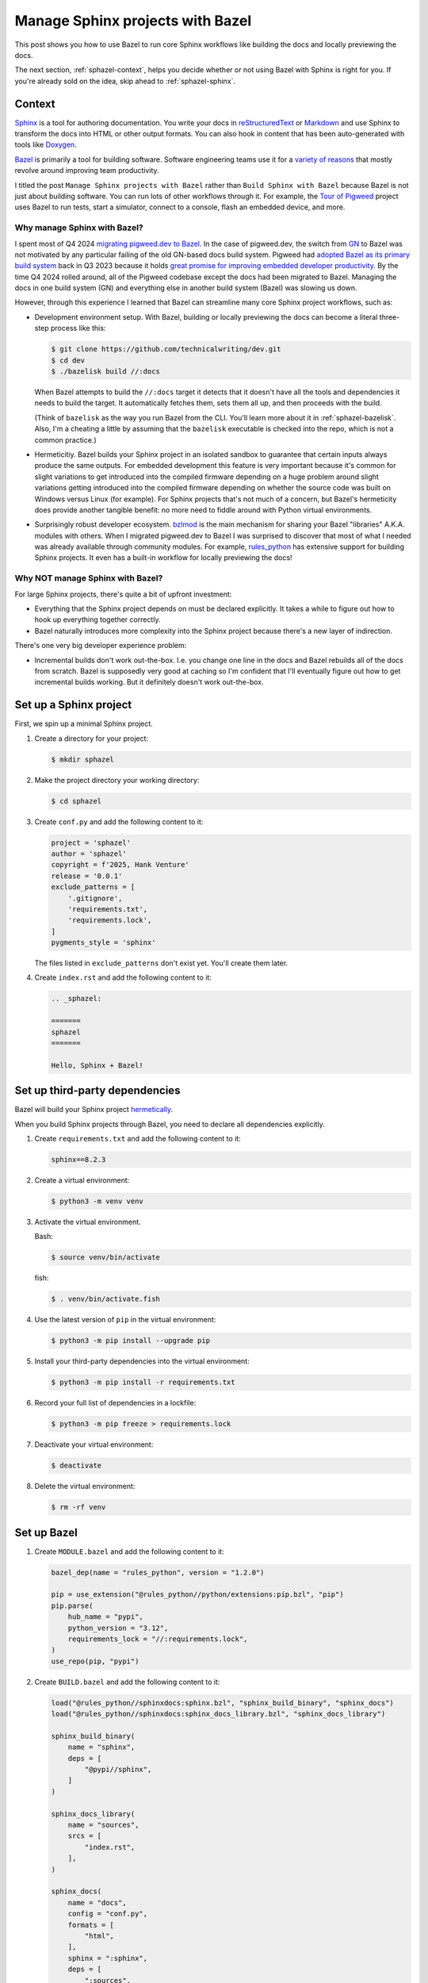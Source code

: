 .. _sphazel:

=================================
Manage Sphinx projects with Bazel
=================================

This post shows you how to use Bazel to run core Sphinx workflows like
building the docs and locally previewing the docs.

The next section, :ref:`sphazel-context`, helps you decide whether
or not using Bazel with Sphinx is right for you. If you're already sold on the
idea, skip ahead to :ref:`sphazel-sphinx`.

.. _sphazel-context:

-------
Context
-------

.. _Sphinx: https://www.sphinx-doc.org
.. _reStructuredText: https://en.wikipedia.org/wiki/ReStructuredText
.. _Markdown: https://en.wikipedia.org/wiki/Markdown
.. _Doxygen: https://www.doxygen.nl
.. _Bazel: https://bazel.build

`Sphinx`_ is a tool for authoring documentation. You write your docs in
`reStructuredText`_ or `Markdown`_ and use Sphinx to transform the docs into
HTML or other output formats. You can also hook in content that has been
auto-generated with tools like `Doxygen`_.

.. _variety of reasons: https://bazel.build/about/why

`Bazel`_ is primarily a tool for building software. Software engineering teams
use it for a `variety of reasons`_ that mostly revolve around improving team
productivity.

.. _Tour of Pigweed: https://pigweed.dev/docs/showcases/sense/

I titled the post ``Manage Sphinx projects with Bazel`` rather than ``Build
Sphinx with Bazel`` because Bazel is not just about building software. You can
run lots of other workflows through it. For example, the `Tour of Pigweed`_
project uses Bazel to run tests, start a simulator, connect to a console, flash
an embedded device, and more. 

Why manage Sphinx with Bazel?
=============================

.. _migrating pigweed.dev to Bazel: https://pigweed.dev/docs/blog/08-bazel-docgen.html
.. _GN: https://chromium.googlesource.com/chromium/src/tools/gn/+/48062805e19b4697c5fbd926dc649c78b6aaa138/README.md
.. _adopted Bazel as its primary build system: https://pigweed.dev/seed/0111.html
.. _great promise for improving embedded developer productivity: https://blog.bazel.build/2024/08/08/bazel-for-embedded.html

I spent most of Q4 2024 `migrating pigweed.dev to Bazel`_. In the case of
pigweed.dev, the switch from `GN`_ to Bazel was not motivated by any particular
failing of the old GN-based docs build system. Pigweed had `adopted Bazel as
its primary build system`_ back in Q3 2023 because it holds `great promise for
improving embedded developer productivity`_. By the time Q4 2024 rolled around,
all of the Pigweed codebase except the docs had been migrated to Bazel.
Managing the docs in one build system (GN) and everything else in another build
system (Bazel) was slowing us down.

However, through this experience I learned that Bazel can streamline many
core Sphinx project workflows, such as:

* Development environment setup. With Bazel, building or locally previewing
  the docs can become a literal three-step process like this:

  .. code-block:: console

     $ git clone https://github.com/technicalwriting/dev.git
     $ cd dev
     $ ./bazelisk build //:docs

  When Bazel attempts to build the ``//:docs`` target it detects that it
  doesn't have all the tools and dependencies it needs to build the target.
  It automatically fetches them, sets them all up, and then proceeds with the build.

  (Think of ``bazelisk`` as the way you run Bazel from the CLI. You'll learn
  more about it in :ref:`sphazel-bazelisk`. Also, I'm a cheating a
  little by assuming that the ``bazelisk`` executable is checked into the repo,
  which is not a common practice.)

* Hermeticitiy. Bazel builds your Sphinx project in an isolated sandbox to guarantee
  that certain inputs always produce the same outputs. For embedded development this feature
  is very important because it's common for slight variations to get introduced into the
  compiled firmware depending on 
  a huge problem around slight variations getting introduced into the compiled firmware depending
  on whether the source code was built on Windows versus Linux (for example). For Sphinx
  projects that's not much of a concern, but Bazel's hermeticity does provide another
  tangible benefit: no more need to fiddle around with Python virtual environments.

.. _bzlmod: https://bazel.build/external/overview#bzlmod
.. _rules_python: https://rules-python.readthedocs.io/en/latest/

* Surprisingly robust developer ecosystem. `bzlmod`_ is the main mechanism for sharing your
  Bazel "libraries" A.K.A. modules with others. When I migrated pigweed.dev to Bazel I was surprised to discover
  that most of what I needed was already available through community modules. For example,
  `rules_python`_ has extensive support for building Sphinx projects. It even has a built-in
  workflow for locally previewing the docs!

Why NOT manage Sphinx with Bazel?
=================================

For large Sphinx projects, there's quite a bit of upfront investment:

* Everything that the Sphinx project depends on must be declared explicitly.
  It takes a while to figure out how to hook up everything together correctly.

* Bazel naturally introduces more complexity into the Sphinx project because
  there's a new layer of indirection.

There's one very big developer experience problem:

* Incremental builds don't work out-the-box. I.e. you change one line in the docs
  and Bazel rebuilds all of the docs from scratch. Bazel is supposedly very good at
  caching so I'm confident that I'll eventually figure out how to get incremental builds
  working. But it definitely doesn't work out-the-box.

.. _sphazel-sphinx:

-----------------------
Set up a Sphinx project
-----------------------

First, we spin up a minimal Sphinx project.

#. Create a directory for your project:

   .. code-block:: console

      $ mkdir sphazel

#. Make the project directory your working directory:

   .. code-block:: console

      $ cd sphazel

#. Create ``conf.py`` and add the following content to it:

   .. code-block:: py

      project = 'sphazel'
      author = 'sphazel'
      copyright = f'2025, Hank Venture'
      release = '0.0.1'
      exclude_patterns = [
          '.gitignore',
          'requirements.txt',
          'requirements.lock',
      ]
      pygments_style = 'sphinx'

   The files listed in ``exclude_patterns`` don't exist yet. You'll create them later.

#. Create ``index.rst`` and add the following content to it:

   .. code-block:: rst

      .. _sphazel:

      =======
      sphazel
      =======

      Hello, Sphinx + Bazel!

.. _sphazel-deps:

-------------------------------
Set up third-party dependencies
-------------------------------

.. _hermetically: https://bazel.build/basics/hermeticity

Bazel will build your Sphinx project `hermetically`_.

When you build Sphinx projects through Bazel, you need to declare all dependencies
explicitly.

#. Create ``requirements.txt`` and add the following content to it:

   .. code-block:: text

      sphinx==8.2.3

#. Create a virtual environment:

   .. code-block:: console

      $ python3 -m venv venv

#. Activate the virtual environment.

   Bash:

   .. code-block:: console

      $ source venv/bin/activate

   fish:

   .. code-block:: console

      $ . venv/bin/activate.fish

#. Use the latest version of ``pip`` in the virtual environment:

   .. code-block:: console

      $ python3 -m pip install --upgrade pip

#. Install your third-party dependencies into the virtual environment:

   .. code-block:: console

      $ python3 -m pip install -r requirements.txt

#. Record your full list of dependencies in a lockfile:

   .. code-block:: console

      $ python3 -m pip freeze > requirements.lock

#. Deactivate your virtual environment:

   .. code-block:: console

      $ deactivate

#. Delete the virtual environment:

   .. code-block:: console

      $ rm -rf venv

.. _sphazel-bazel:

------------
Set up Bazel
------------

#. Create ``MODULE.bazel`` and add the following content to it:

   .. code-block:: py

      bazel_dep(name = "rules_python", version = "1.2.0")

      pip = use_extension("@rules_python//python/extensions:pip.bzl", "pip")
      pip.parse(
          hub_name = "pypi",
          python_version = "3.12",
          requirements_lock = "//:requirements.lock",
      )
      use_repo(pip, "pypi")

#. Create ``BUILD.bazel`` and add the following content to it:

   .. code-block:: py

      load("@rules_python//sphinxdocs:sphinx.bzl", "sphinx_build_binary", "sphinx_docs")
      load("@rules_python//sphinxdocs:sphinx_docs_library.bzl", "sphinx_docs_library")

      sphinx_build_binary(
          name = "sphinx",
          deps = [
              "@pypi//sphinx",
          ]
      )

      sphinx_docs_library(
          name = "sources",
          srcs = [
              "index.rst",
          ],
      )

      sphinx_docs(
          name = "docs",
          config = "conf.py",
          formats = [
              "html",
          ],
          sphinx = ":sphinx",
          deps = [
              ":sources",
          ]
      )

#. Create ``.bazelversion`` and add the following content to it:

   .. code-block:: text

      8.1.1

.. _sphazel-bazelisk:

---------------
Set up Bazelisk
---------------

#. Download Bazelisk:

   .. code-block:: console

      $ curl -L -O https://github.com/bazelbuild/bazelisk/releases/download/v1.25.0/bazelisk-linux-amd64

#. Make the file executable:

   .. code-block:: console

      $ chmod +x bazelisk-linux-amd64

.. _sphazel-build:

--------------
Build the docs
--------------

#. Build the docs:

   .. code-block:: console

      $ ./bazelisk-linux-amd64 build //:docs

   Example of a successful build:

   .. code-block:: console

      $ ./bazelisk-linux-amd64 build //:docs

      INFO: Analyzed target //:docs (120 packages loaded, 6055 targets configured).
      INFO: Found 1 target...
      Target //:docs up-to-date:
        bazel-bin/docs/_build/html
      INFO: Elapsed time: 13.725s, Critical Path: 2.62s
      INFO: 8 processes: 7 internal, 1 linux-sandbox.
      INFO: Build completed successfully, 8 total actions

.. _sphazel-inspect:

--------------------------
Inspect the generated HTML
--------------------------

#. Open

https://linux.die.net/man/1/xdg-open

.. _sphazel-preview:

------------------------
Locally preview the docs
------------------------

.. _sphazel-git:

-----------------------
Check the code into Git
-----------------------

#. Create ``.gitignore`` and add the following content to it:

   .. code-block:: text

	    bazel-bin
	    bazel-out
	    bazel-sphazel
	    bazel-testlogs

#. Check in everything else:

   .. code-block:: console

      $ git add .

#. And commit:

   .. code-block:: console

      $ git commit -m 'Init'


